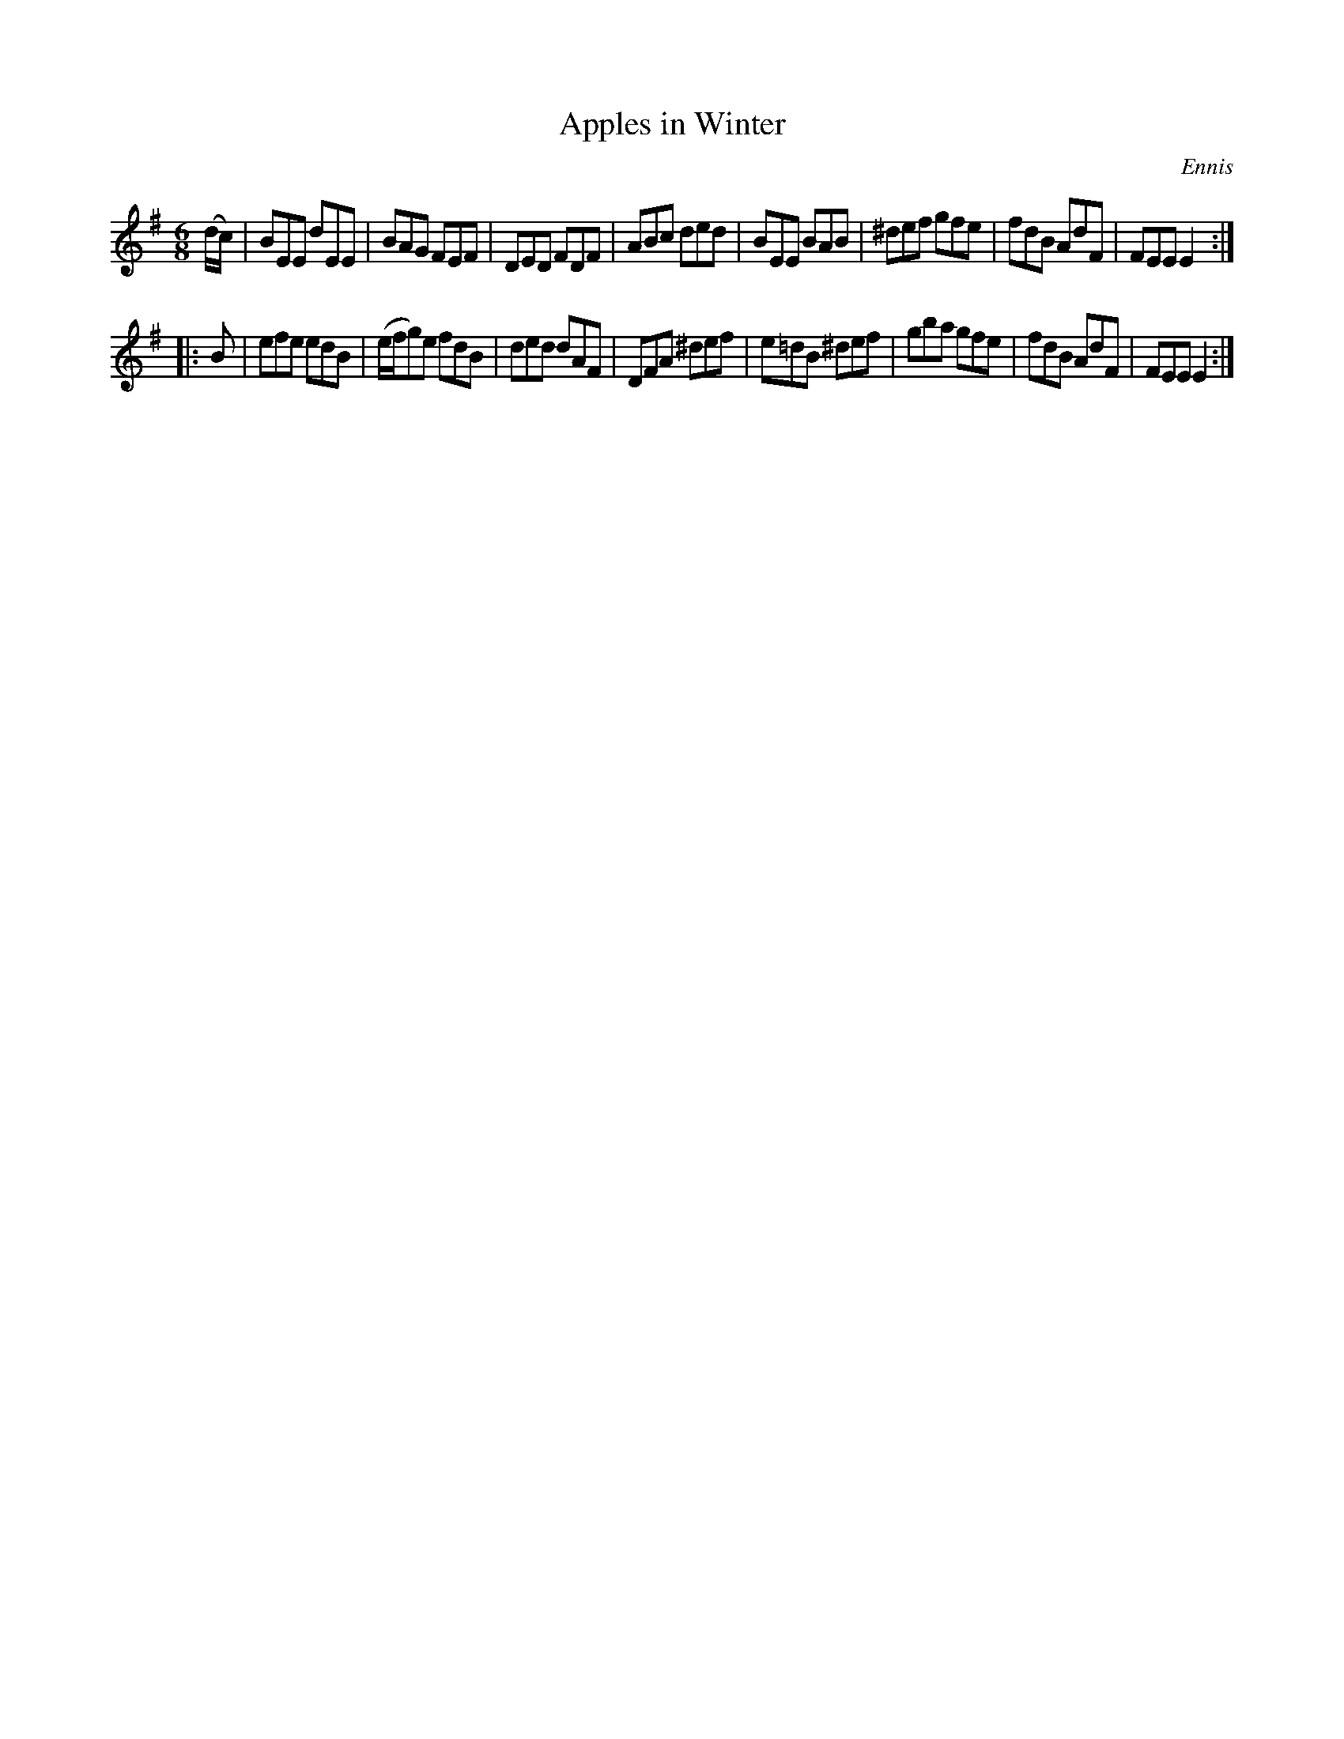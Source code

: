 X: 1111
T: Apples in Winter
R: double jig
O: Ennis
B: O'Neill's 1850 #1111
Z: henrik.norbeck@mailbox.swipnet.se
M: 6/8
L: 1/8
K: Em
(d/c/) |\
BEE dEE | BAG FEF | DED FDF | ABc ded |\
BEE BAB | ^def gfe | fdB AdF | FEE E2 :|
|: B |\
efe edB | (e/f/g)e fdB | ded dAF | DFA ^def |\
e=dB ^def | gba gfe | fdB AdF | FEE E2 :|
